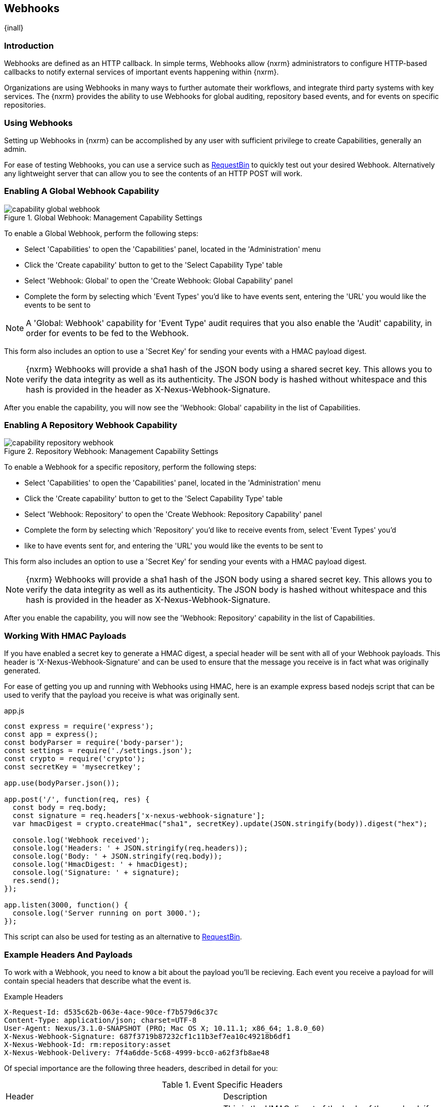 [[webhooks]]
== Webhooks
{inall}

[[webhooks-introduction]]
=== Introduction

Webhooks are defined as an HTTP callback. In simple terms, Webhooks allow {nxrm} administrators to configure
HTTP-based callbacks to notify external services of important events happening within {nxrm}.

Organizations are using Webhooks in many ways to further automate their workflows, and integrate third party
systems with key services. The {nxrm} provides the ability to use Webhooks for global auditing, repository based
events, and for events on specific repositories.

=== Using Webhooks

Setting up Webhooks in {nxrm} can be accomplished by any user with sufficient privilege to create Capabilities,
generally an admin.

For ease of testing Webhooks, you can use a service such as https://requestb.in/[RequestBin] to quickly test out
your desired Webhook. Alternatively any lightweight server that can allow you to see the contents of an HTTP POST
will work.

[[webhooks--global-capability]]
=== Enabling A Global Webhook Capability

[[fig-capability-global-webhook]]
.Global Webhook: Management Capability Settings
image::figs/web/capability-global-webhook.png[scale=75]

To enable a Global Webhook, perform the following steps:

* Select 'Capabilities' to open the 'Capabilities' panel, located in the 'Administration' menu
* Click the 'Create capability' button to get to the 'Select Capability Type' table
* Select 'Webhook: Global' to open the 'Create Webhook: Global Capability' panel
* Complete the form by selecting which 'Event Types' you'd like to have events sent, entering the 'URL' you would
like the events to be sent to

NOTE: A 'Global: Webhook' capability for 'Event Type' audit requires that you also enable the 'Audit' capability,
in order for events to be fed to the Webhook.

This form also includes an option to use a 'Secret Key' for sending your events with a HMAC payload digest.

NOTE: {nxrm} Webhooks will provide a sha1 hash of the JSON body using a shared secret key. This allows you to
verify the data integrity as well as its authenticity. The JSON body is hashed without whitespace and this hash
is provided in the header as X-Nexus-Webhook-Signature.

After you enable the capability, you will now see the 'Webhook: Global' capability in the list of Capabilities.

[[webhooks-repository-capability]]
=== Enabling A Repository Webhook Capability

[[fig-capability-repository-webhook]]
.Repository Webhook: Management Capability Settings
image::figs/web/capability-repository-webhook.png[scale=75]

To enable a Webhook for a specific repository, perform the following steps:

* Select 'Capabilities' to open the 'Capabilities' panel, located in the 'Administration' menu
* Click the 'Create capability' button to get to the 'Select Capability Type' table
* Select 'Webhook: Repository' to open the 'Create Webhook: Repository Capability' panel
* Complete the form by selecting which 'Repository' you'd like to receive events from, select 'Event Types' you'd
* like to have events sent for, and entering the 'URL' you would like the events to be sent to

This form also includes an option to use a 'Secret Key' for sending your events with a HMAC payload digest.

NOTE: {nxrm} Webhooks will provide a sha1 hash of the JSON body using a shared secret key. This allows you to
verify the data integrity as well as its authenticity. The JSON body is hashed without whitespace and this hash
is provided in the header as X-Nexus-Webhook-Signature.

After you enable the capability, you will now see the 'Webhook: Repository' capability in the list of
Capabilities.

[[webhooks-working-with-hmac]]
=== Working With HMAC Payloads

If you have enabled a secret key to generate a HMAC digest, a special header will be sent with all of your
Webhook payloads. This header is 'X-Nexus-Webhook-Signature' and can be used to ensure that the message you
receive is in fact what was originally generated.

For ease of getting you up and running with Webhooks using HMAC, here is an example express based nodejs script that can be
used to verify that the payload you receive is what was originally sent.

[source,javascript]
.app.js
----
const express = require('express');
const app = express();
const bodyParser = require('body-parser');
const settings = require('./settings.json');
const crypto = require('crypto');
const secretKey = 'mysecretkey';

app.use(bodyParser.json());

app.post('/', function(req, res) {
  const body = req.body;
  const signature = req.headers['x-nexus-webhook-signature'];
  var hmacDigest = crypto.createHmac("sha1", secretKey).update(JSON.stringify(body)).digest("hex");

  console.log('Webhook received');
  console.log('Headers: ' + JSON.stringify(req.headers));
  console.log('Body: ' + JSON.stringify(req.body));
  console.log('HmacDigest: ' + hmacDigest);
  console.log('Signature: ' + signature);
  res.send();
});

app.listen(3000, function() {
  console.log('Server running on port 3000.');
});
----

This script can also be used for testing as an alternative to https://requestb.in/[RequestBin].

[[webhooks-example-headers-and-payloads]]
=== Example Headers And Payloads

To work with a Webhook, you need to know a bit about the payload you'll be recieving. Each event you receive a
payload for will contain special headers that describe what the event is.

.Example Headers
----
X-Request-Id: d535c62b-063e-4ace-90ce-f7b579d6c37c
Content-Type: application/json; charset=UTF-8
User-Agent: Nexus/3.1.0-SNAPSHOT (PRO; Mac OS X; 10.11.1; x86_64; 1.8.0_60)
X-Nexus-Webhook-Signature: 687f3719b87232cf1c11b3ef7ea10c49218b6df1
X-Nexus-Webhook-Id: rm:repository:asset
X-Nexus-Webhook-Delivery: 7f4a6dde-5c68-4999-bcc0-a62f3fb8ae48
----

Of special importance are the following three headers, described in detail for you:

.Event Specific Headers
|===
|Header | Description
|X-Webhook-Signature
|This is the HMAC digest of the body of the payload, if an optional secret key has been configured

|X-Nexus-Webhook-Delivery
|This is a unique UUID identifying the event

|X-Nexus-Webhook-Id
|This is the event type e.g. "rm:repository:asset"
|===

A payload will be returned with each event type, an example of one for a repository asset Webhook is shown below:

.Example Payload
----
{
  "timestamp" : "2016-11-10T23:57:49.664+0000",
  "nodeId" : "52905B51-085CCABB-CEBBEAAD-16795588-FC927D93",
  "initiator" : "admin/127.0.0.1",
  "repositoryName" : "npm-proxy",
  "action" : "CREATED",
  "asset" : {
    "id" : "31c950c8eeeab78336308177ae9c441c",
    "format" : "npm",
    "name" : "concrete"
  }
}
----

Events share common fields, described in detail below:

.Common Event Fields
|===
|Field |Description
| nodeId
| A UUID that identifies which {nxrm} node the event originated from

|timestamp
| The ISO 8601 representation of the time the event occurred

|initiator
| The userId or "anonymous" for system events
|===

Below, you will find examples of many Payloads that are returned, to help you get up and running with Webhooks
in {nxrm}.

==== Example Audit Payload

This is an example payload returned when a user is created inside of {nxrm}.

.Global Audit Payload
----
{
   "nodeId":"7FFA7361-6ED33978-36997BD4-47095CC4-331356BE",
   "initiator":"admin/127.0.0.1",
   "audit":{
      "domain":"security.user",
      "type":"created",
      "context":"testuser",
      "attributes":{
         "id":"testuser",
         "name":"test user",
         "email":"test@test.com",
         "source":"default",
         "status":"active",
         "roles":"nx-admin, nx-anonymous"
      }
   }
}
----

.Audit Event Fields
|===
|Field |Description
| audit:domain
| A string that identifies the domain where the event occurred

| audit:type
| A string that identifies action type that occurred on the object

| audit:context
| A string that identifies the object the event refers to

| attributes
| A list that describes the attributes on the object that the event occurred on
|===

==== Example Repository Payload

This is an example payload returned when a PyPi proxy repository is created inside of {nxrm}.

.Global Repository Payload
----
{
   "timestamp":"2016-11-14T20:19:34.525+0000",
   "nodeId":"7FFA7361-6ED33978-36997BD4-47095CC4-331356BE",
   "initiator":"admin/127.0.0.1",
   "action":"CREATED",
   "repository":{
      "format":"pypi",
      "name":"pypi-proxy",
      "type":"proxy"
   }
}
----

.Repository Event Fields
|===
|Field |Description
| action
| A string that identifies the action performed on the repository

| repository:format
| A string that identifies the repository format type

| repository:name
| A string that identifies the repositories name

| repository:type
| A string that identifies the type of repository
|===

==== Example Repository Asset Payload

This is an example payload returned when an asset is created inside of {nxrm}.

.Repository Asset Payload
----
{
  "timestamp" : "2016-11-10T23:57:49.664+0000",
  "nodeId" : "52905B51-085CCABB-CEBBEAAD-16795588-FC927D93",
  "initiator" : "admin/127.0.0.1",
  "repositoryName" : "npm-proxy",
  "action" : "CREATED",
  "asset" : {
    "id" : "31c950c8eeeab78336308177ae9c441c",
    "format" : "npm",
    "name" : "concrete"
  }
}
----

.Repository Asset Event Fields
|===
|Field |Description
| repositoryName
| A string that identifies the repository where the event occurred

| action
| A string that identifies the action performed on the asset

| asset:id
| A UUID that identifies the assets ID

| asset:format
| A string that identifies the repository format type

| asset:name
| A string that identifies the asset name
|===

==== Example Repository Component Payload

This is an example payload returned when a component is created inside of {nxrm}.

.Repository Component Payload
----
{
   "timestamp":"2016-11-14T19:32:13.515+0000",
   "nodeId":"7FFA7361-6ED33978-36997BD4-47095CC4-331356BE",
   "initiator":"anonymous/127.0.0.1",
   "repositoryName":"npm-proxy",
   "action":"CREATED",
   "component":{
      "id":"08909bf0c86cf6c9600aade89e1c5e25",
      "format":"npm",
      "name":"angular2",
      "group":"types",
      "version":"0.0.2"
   }
}
----

.Repository Component Event Fields
|===
|Field |Description
| repositoryName
| A string that identifies the repository where the event occurred

| action
| A string that identifies the action performed on the component

| component:id
| A UUID that identifies the assets ID

| component:format
| A string that identifies the repository format type

| component:name
| A string that identifies the component name

| component:group
| A string that identifies the component group

| component:version
| A string that identifies the component version
|===
